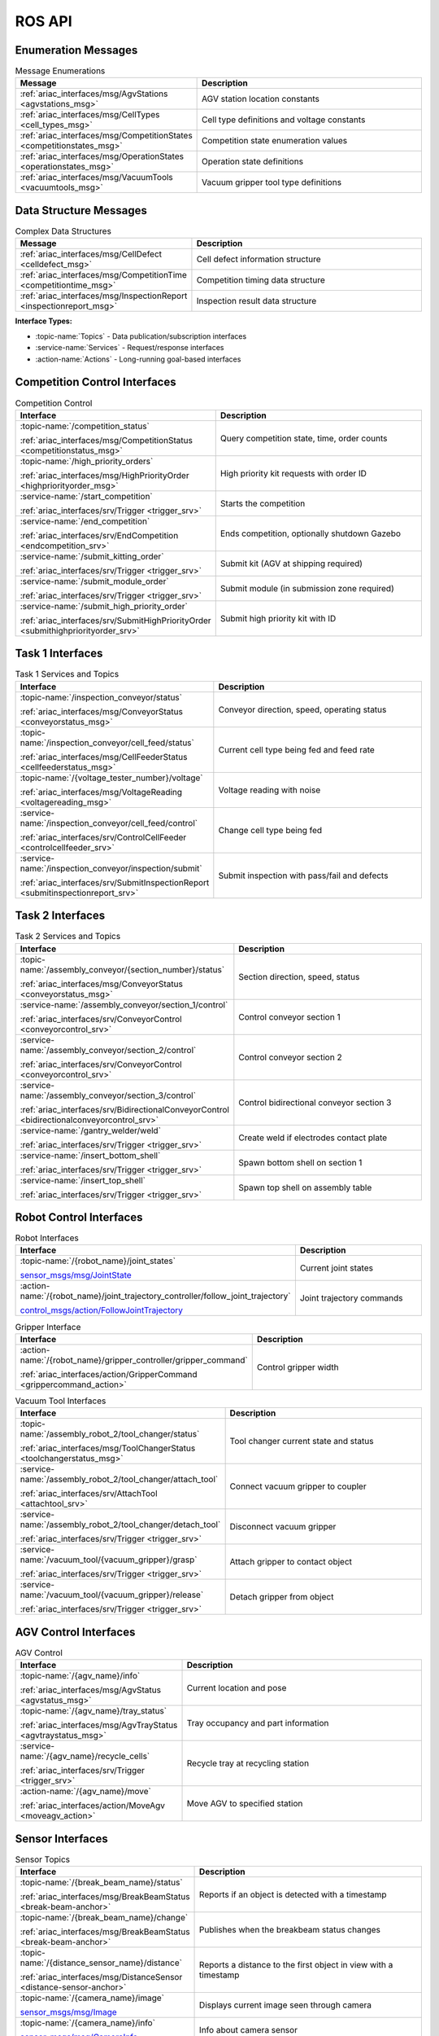 .. _API:

=======
ROS API
=======

Enumeration Messages
--------------------

.. list-table:: Message Enumerations
   :header-rows: 1
   :widths: 40 60
   :class: api-table

   * - Message
     - Description
   * - :ref:`ariac_interfaces/msg/AgvStations <agvstations_msg>`
     - AGV station location constants
   * - :ref:`ariac_interfaces/msg/CellTypes <cell_types_msg>`
     - Cell type definitions and voltage constants
   * - :ref:`ariac_interfaces/msg/CompetitionStates <competitionstates_msg>`
     - Competition state enumeration values
   * - :ref:`ariac_interfaces/msg/OperationStates <operationstates_msg>`
     - Operation state definitions
   * - :ref:`ariac_interfaces/msg/VacuumTools <vacuumtools_msg>`
     - Vacuum gripper tool type definitions

Data Structure Messages
-----------------------

.. list-table:: Complex Data Structures
   :header-rows: 1
   :widths: 40 60
   :class: api-table

   * - Message
     - Description
   * - :ref:`ariac_interfaces/msg/CellDefect <celldefect_msg>`
     - Cell defect information structure
   * - :ref:`ariac_interfaces/msg/CompetitionTime <competitiontime_msg>`
     - Competition timing data structure
   * - :ref:`ariac_interfaces/msg/InspectionReport <inspectionreport_msg>`
     - Inspection result data structure

**Interface Types:**

* :topic-name:`Topics` - Data publication/subscription interfaces
* :service-name:`Services` - Request/response interfaces
* :action-name:`Actions` - Long-running goal-based interfaces

Competition Control Interfaces
------------------------------

.. list-table:: Competition Control
   :header-rows: 1
   :widths: 35 65
   :class: api-table

   * - Interface
     - Description
   * - :topic-name:`/competition_status`

       :ref:`ariac_interfaces/msg/CompetitionStatus <competitionstatus_msg>`
     - Query competition state, time, order counts
   * - :topic-name:`/high_priority_orders`

       :ref:`ariac_interfaces/msg/HighPriorityOrder <highpriorityorder_msg>`
     - High priority kit requests with order ID
   * - :service-name:`/start_competition`

       :ref:`ariac_interfaces/srv/Trigger <trigger_srv>`
     - Starts the competition
   * - :service-name:`/end_competition`

       :ref:`ariac_interfaces/srv/EndCompetition <endcompetition_srv>`
     - Ends competition, optionally shutdown Gazebo
   * - :service-name:`/submit_kitting_order`

       :ref:`ariac_interfaces/srv/Trigger <trigger_srv>`
     - Submit kit (AGV at shipping required)
   * - :service-name:`/submit_module_order`

       :ref:`ariac_interfaces/srv/Trigger <trigger_srv>`
     - Submit module (in submission zone required)
   * - :service-name:`/submit_high_priority_order`

       :ref:`ariac_interfaces/srv/SubmitHighPriorityOrder <submithighpriorityorder_srv>`
     - Submit high priority kit with ID

Task 1 Interfaces
-----------------

.. list-table:: Task 1 Services and Topics
   :header-rows: 1
   :widths: 35 65
   :class: api-table

   * - Interface
     - Description
   * - :topic-name:`/inspection_conveyor/status`

       :ref:`ariac_interfaces/msg/ConveyorStatus <conveyorstatus_msg>`
     - Conveyor direction, speed, operating status
   * - :topic-name:`/inspection_conveyor/cell_feed/status`

       :ref:`ariac_interfaces/msg/CellFeederStatus <cellfeederstatus_msg>`
     - Current cell type being fed and feed rate
   * - :topic-name:`/{voltage_tester_number}/voltage`

       :ref:`ariac_interfaces/msg/VoltageReading <voltagereading_msg>`
     - Voltage reading with noise
   * - :service-name:`/inspection_conveyor/cell_feed/control`

       :ref:`ariac_interfaces/srv/ControlCellFeeder <controlcellfeeder_srv>`
     - Change cell type being fed
   * - :service-name:`/inspection_conveyor/inspection/submit`

       :ref:`ariac_interfaces/srv/SubmitInspectionReport <submitinspectionreport_srv>`
     - Submit inspection with pass/fail and defects

Task 2 Interfaces
-----------------

.. list-table:: Task 2 Services and Topics
   :header-rows: 1
   :widths: 35 65
   :class: api-table

   * - Interface
     - Description
   * - :topic-name:`/assembly_conveyor/{section_number}/status`

       :ref:`ariac_interfaces/msg/ConveyorStatus <conveyorstatus_msg>`
     - Section direction, speed, status
   * - :service-name:`/assembly_conveyor/section_1/control`

       :ref:`ariac_interfaces/srv/ConveyorControl <conveyorcontrol_srv>`
     - Control conveyor section 1
   * - :service-name:`/assembly_conveyor/section_2/control`

       :ref:`ariac_interfaces/srv/ConveyorControl <conveyorcontrol_srv>`
     - Control conveyor section 2
   * - :service-name:`/assembly_conveyor/section_3/control`

       :ref:`ariac_interfaces/srv/BidirectionalConveyorControl <bidirectionalconveyorcontrol_srv>`
     - Control bidirectional conveyor section 3
   * - :service-name:`/gantry_welder/weld`

       :ref:`ariac_interfaces/srv/Trigger <trigger_srv>`
     - Create weld if electrodes contact plate
   * - :service-name:`/insert_bottom_shell`

       :ref:`ariac_interfaces/srv/Trigger <trigger_srv>`
     - Spawn bottom shell on section 1
   * - :service-name:`/insert_top_shell`

       :ref:`ariac_interfaces/srv/Trigger <trigger_srv>`
     - Spawn top shell on assembly table

Robot Control Interfaces
------------------------

.. list-table:: Robot Interfaces
   :header-rows: 1
   :widths: 35 65
   :class: api-table

   * - Interface
     - Description
   * - :topic-name:`/{robot_name}/joint_states`

       `sensor_msgs/msg/JointState <https://docs.ros.org/en/jazzy/p/sensor_msgs/msg/JointState.html>`_
     - Current joint states
   * - :action-name:`/{robot_name}/joint_trajectory_controller/follow_joint_trajectory`

       `control_msgs/action/FollowJointTrajectory <https://docs.ros.org/en/jazzy/p/control_msgs/action/FollowJointTrajectory.html>`_
     - Joint trajectory commands

.. list-table:: Gripper Interface
   :header-rows: 1
   :widths: 35 65
   :class: api-table

   * - Interface
     - Description
   * - :action-name:`/{robot_name}/gripper_controller/gripper_command`

       :ref:`ariac_interfaces/action/GripperCommand <grippercommand_action>`
     - Control gripper width

.. list-table:: Vacuum Tool Interfaces
   :header-rows: 1
   :widths: 35 65
   :class: api-table

   * - Interface
     - Description
   * - :topic-name:`/assembly_robot_2/tool_changer/status`

       :ref:`ariac_interfaces/msg/ToolChangerStatus <toolchangerstatus_msg>`
     - Tool changer current state and status
   * - :service-name:`/assembly_robot_2/tool_changer/attach_tool`

       :ref:`ariac_interfaces/srv/AttachTool <attachtool_srv>`
     - Connect vacuum gripper to coupler
   * - :service-name:`/assembly_robot_2/tool_changer/detach_tool`

       :ref:`ariac_interfaces/srv/Trigger <trigger_srv>`
     - Disconnect vacuum gripper
   * - :service-name:`/vacuum_tool/{vacuum_gripper}/grasp`

       :ref:`ariac_interfaces/srv/Trigger <trigger_srv>`
     - Attach gripper to contact object
   * - :service-name:`/vacuum_tool/{vacuum_gripper}/release`

       :ref:`ariac_interfaces/srv/Trigger <trigger_srv>`
     - Detach gripper from object

AGV Control Interfaces
----------------------

.. list-table:: AGV Control
   :header-rows: 1
   :widths: 35 65
   :class: api-table

   * - Interface
     - Description
   * - :topic-name:`/{agv_name}/info`

       :ref:`ariac_interfaces/msg/AgvStatus <agvstatus_msg>`
     - Current location and pose
   * - :topic-name:`/{agv_name}/tray_status`

       :ref:`ariac_interfaces/msg/AgvTrayStatus <agvtraystatus_msg>`
     - Tray occupancy and part information
   * - :service-name:`/{agv_name}/recycle_cells`

       :ref:`ariac_interfaces/srv/Trigger <trigger_srv>`
     - Recycle tray at recycling station
   * - :action-name:`/{agv_name}/move`

       :ref:`ariac_interfaces/action/MoveAgv <moveagv_action>`
     - Move AGV to specified station

Sensor Interfaces
-----------------

.. list-table:: Sensor Topics
   :header-rows: 1
   :widths: 40 60
   :class: api-table

   * - Interface
     - Description
   * - :topic-name:`/{break_beam_name}/status`

       :ref:`ariac_interfaces/msg/BreakBeamStatus <break-beam-anchor>`
     - Reports if an object is detected with a timestamp
   * - :topic-name:`/{break_beam_name}/change`

       :ref:`ariac_interfaces/msg/BreakBeamStatus <break-beam-anchor>`
     - Publishes when the breakbeam status changes
   * - :topic-name:`/{distance_sensor_name}/distance`

       :ref:`ariac_interfaces/msg/DistanceSensor <distance-sensor-anchor>`
     - Reports a distance to the first object in view with a timestamp
   * - :topic-name:`/{camera_name}/image`

       `sensor_msgs/msg/Image <https://docs.ros.org/en/jazzy/p/sensor_msgs/msg/Image.html>`_
     - Displays current image seen through camera
   * - :topic-name:`/{camera_name}/info`

       `sensor_msgs/msg/CameraInfo <https://docs.ros.org/en/jazzy/p/sensor_msgs/msg/CameraInfo.html>`_
     - Info about camera sensor
   * - :topic-name:`/{lidar_name}/scan`

       `sensor_msgs/msg/PointCloud2 <https://docs.ros.org/en/jazzy/p/sensor_msgs/msg/PointCloud2.html>`_
     - Reports the point cloud detected from the lidar scan

.. note::
   
  The **sensor name** is defined by the team in their configuration file